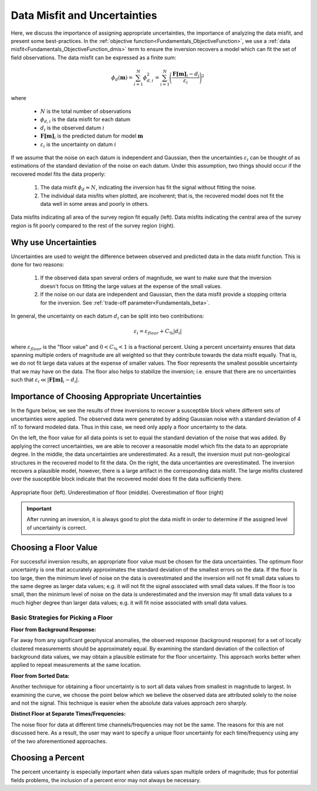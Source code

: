 .. _Fundamentals_Uncertainties:

Data Misfit and Uncertainties
=============================

Here, we discuss the importance of assigning appropriate uncertainties, the importance of analyzing the data misfit, and present some best-practices. In the :ref:`objective function<Fundamentals_ObjectiveFunction>`, we use a :ref:`data misfit<Fundamentals_ObjectiveFunction_dmis>` term to ensure the inversion recovers a model which can fit the set of field observations. The data misfit can be expressed as a finite sum:

.. math::
	\phi_d (\mathbf{m}) = \sum_{i=1}^N \phi_{d,i}^2 = \sum_{i=1}^N \Bigg ( \frac{\mathbf{F[m]}_i - d_i}{\varepsilon_i} \Bigg )^2
	:name: eq1

where

	- :math:`N` is the total number of observations
	- :math:`\phi_{d,i}` is the data misfit for each datum
	- :math:`d_i` is the observed datum :math:`i`
	- :math:`\mathbf{F[m]}_i` is the predicted datum for model :math:`\mathbf{m}`
	- :math:`\varepsilon_i` is the uncertainty on datum :math:`i`

If we assume that the noise on each datum is independent and Gaussian, then the uncertainties :math:`\varepsilon_i` can be thought of as estimations of the standard deviation of the noise on each datum. Under this assumption, two things should occur if the recovered model fits the data properly:

	1) The data misfit :math:`\phi_d \approx N`, indicating the inversion has fit the signal without fitting the noise.
	2) The individual data misfits when plotted, are incoherent; that is, the recovered model does not fit the data well in some areas and poorly in others.


.. figure:: ../../images/InversionFundamentals/uncertainties_coherence.png
    :align: center
    :width: 600

    Data misfits indicating all area of the survey region fit equally (left). Data misfits indicating the central area of the survey region is fit poorly compared to the rest of the survey region (right).


Why use Uncertainties
---------------------

Uncertainties are used to weight the difference between observed and predicted data in the data misfit function. This is done for two reasons:

	1) If the observed data span several orders of magnitude, we want to make sure that the inversion doesn't focus on fitting the large values at the expense of the small values.
	2) If the noise on our data are independent and Gaussian, then the data misfit provide a stopping criteria for the inversion. See :ref:`trade-off parameter<Fundamentals_beta>`.

In general, the uncertainty on each datum :math:`d_i` can be split into two contributions:

.. math::
	\varepsilon_i = \varepsilon_{floor} + C_\% |d_i |


where :math:`\varepsilon_{floor}` is the "floor value" and :math:`0 < C_\% < 1` is a fractional percent. Using a percent uncertainty ensures that data spanning multiple orders of magnitude are all weighted so that they contribute towards the data misfit equally. That is, we do not fit large data values at the expense of smaller values. The floor represents the smallest possible uncertainty that we may have on the data. The floor also helps to stabilize the inversion; i.e. ensure that there are no uncertainties such that :math:`\varepsilon_i \ll |\mathbf{F[m]}_i - d_i |`.


Importance of Choosing Appropriate Uncertainties
------------------------------------------------

In the figure below, we see the results of three inversions to recover a susceptible block where different sets of uncertainties were applied. The observed data were generated by adding Gaussian noise with a standard deviation of 4 nT to forward modeled data. Thus in this case, we need only apply a floor uncertainty to the data.

On the left, the floor value for all data points is set to equal the standard deviation of the noise that was added. By applying the correct uncertainties, we are able to recover a reasonable model which fits the data to an appropriate degree. In the middle, the data uncertainties are underestimated. As a result, the inversion must put non-geological structures in the recovered model to fit the data. On the right, the data uncertainties are overestimated. The inversion recovers a plausible model, however, there is a large artifact in the corresponding data misfit. The large misfits clustered over the susceptible block indicate that the recovered model does fit the data sufficiently there.


.. figure:: ../../images/InversionFundamentals/uncertainties_floor.png
    :align: center
    :width: 700

    Appropriate floor (left). Underestimation of floor (middle). Overestimation of floor (right)


.. important:: After running an inversion, it is always good to plot the data misfit in order to determine if the assigned level of uncertainty is correct.


Choosing a Floor Value
----------------------

For successful inversion results, an appropriate floor value must be chosen for the data uncertainties. The optimum floor uncertainty is one that accurately approximates the standard deviation of the smallest errors on the data. If the floor is too large, then the minimum level of noise on the data is overestimated and the inversion will not fit small data values to the same degree as larger data values; e.g. it will not fit the signal associated with small data values. If the floor is too small, then the minimum level of noise on the data is underestimated and the inversion may fit small data values to a much higher degree than larger data values; e.g. it will fit noise associated with small data values.


Basic Strategies for Picking a Floor
^^^^^^^^^^^^^^^^^^^^^^^^^^^^^^^^^^^^

**Floor from Background Response:**

Far away from any significant geophysical anomalies, the observed response (background response) for a set of locally clustered measurements should be approximately equal. By examining the standard deviation of the collection of background data values, we may obtain a plausible estimate for the floor uncertainty. This approach works better when applied to repeat measurements at the same location.

**Floor from Sorted Data:**

Another technique for obtaining a floor uncertainty is to sort all data values from smallest in magnitude to largest. In examining the curve, we choose the point below which we believe the observed data are attributed solely to the noise and not the signal. This technique is easier when the absolute data values approach zero sharply.

**Distinct Floor at Separate Times/Frequencies:**

The noise floor for data at different time channels/frequencies may not be the same. The reasons for this are not discussed here. As a result, the user may want to specify a unique floor uncertainty for each time/frequency using any of the two aforementioned approaches.


Choosing a Percent
------------------

The percent uncertainty is especially important when data values span multiple orders of magnitude; thus for potential fields problems, the inclusion of a percent error may not always be necessary.











